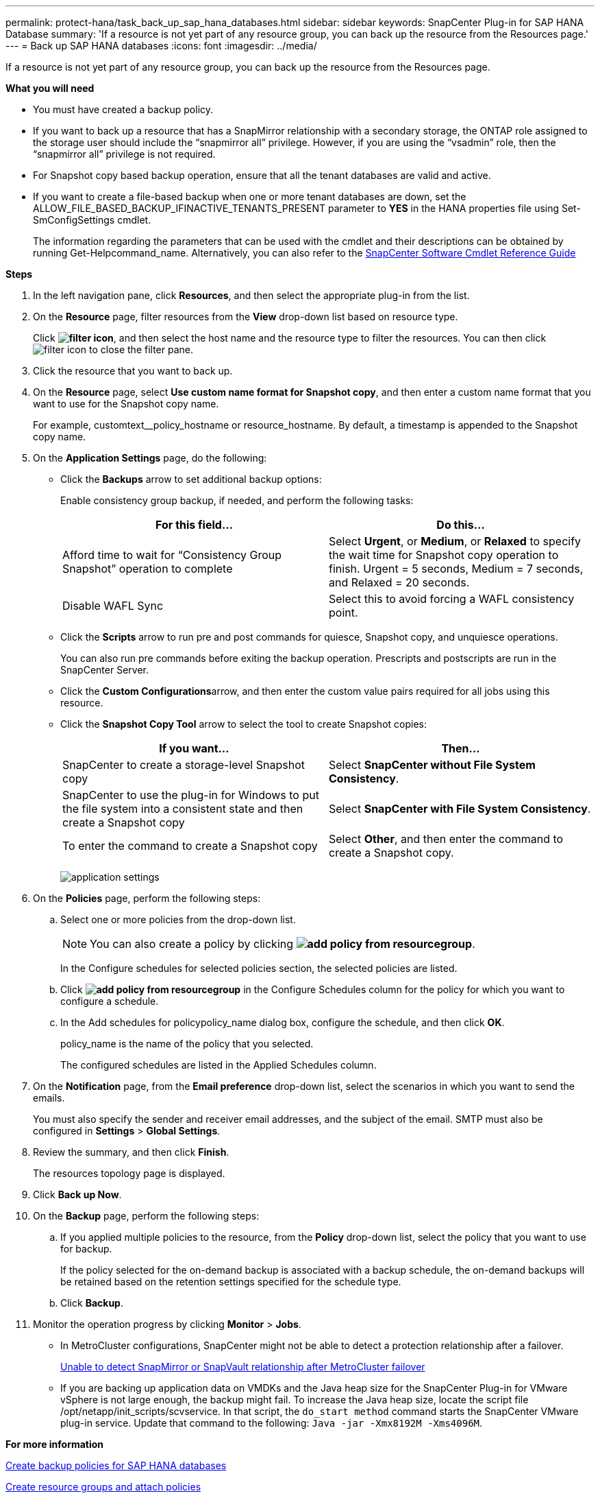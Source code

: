 ---
permalink: protect-hana/task_back_up_sap_hana_databases.html
sidebar: sidebar
keywords: SnapCenter Plug-in for SAP HANA Database
summary: 'If a resource is not yet part of any resource group, you can back up the resource from the Resources page.'
---
= Back up SAP HANA databases
:icons: font
:imagesdir: ../media/

[.lead]
If a resource is not yet part of any resource group, you can back up the resource from the Resources page.

*What you will need*

* You must have created a backup policy.
* If you want to back up a resource that has a SnapMirror relationship with a secondary storage, the ONTAP role assigned to the storage user should include the "`snapmirror all`" privilege. However, if you are using the "`vsadmin`" role, then the "`snapmirror all`" privilege is not required.
* For Snapshot copy based backup operation, ensure that all the tenant databases are valid and active.
* If you want to create a file-based backup when one or more tenant databases are down, set the ALLOW_FILE_BASED_BACKUP_IFINACTIVE_TENANTS_PRESENT parameter to *YES* in the HANA properties file using Set-SmConfigSettings cmdlet.
+
The information regarding the parameters that can be used with the cmdlet and their descriptions can be obtained by running Get-Helpcommand_name. Alternatively, you can also refer to the https://library.netapp.com/ecm/ecm_download_file/ECMLP2877143[SnapCenter Software Cmdlet Reference Guide]

*Steps*

. In the left navigation pane, click *Resources*, and then select the appropriate plug-in from the list.
. On the *Resource* page, filter resources from the *View* drop-down list based on resource type.
+
Click *image:../media/filter_icon.gif[]*, and then select the host name and the resource type to filter the resources. You can then click image:../media/filter_icon.gif[] to close the filter pane.

. Click the resource that you want to back up.
. On the *Resource* page, select *Use custom name format for Snapshot copy*, and then enter a custom name format that you want to use for the Snapshot copy name.
+
For example, customtext__policy_hostname or resource_hostname. By default, a timestamp is appended to the Snapshot copy name.

. On the *Application Settings* page, do the following:
 ** Click the *Backups* arrow to set additional backup options:
+
Enable consistency group backup, if needed, and perform the following tasks:
+
|===
| For this field...| Do this...

a|
Afford time to wait for "`Consistency Group Snapshot`" operation to complete
a|
Select *Urgent*, or *Medium*, or *Relaxed* to specify the wait time for Snapshot copy operation to finish.         Urgent = 5 seconds, Medium = 7 seconds, and Relaxed = 20 seconds.
a|
Disable WAFL Sync
a|
Select this to avoid forcing a WAFL consistency point.
|===

 ** Click the *Scripts* arrow to run pre and post commands for quiesce, Snapshot copy, and unquiesce operations.
+
You can also run pre commands before exiting the backup operation. Prescripts and postscripts are run in the SnapCenter Server.

 ** Click the **Custom Configurations**arrow, and then enter the custom value pairs required for all jobs using this resource.
 ** Click the *Snapshot Copy Tool* arrow to select the tool to create Snapshot copies:
+
|===
| If you want...| Then...

a|
SnapCenter to create a storage-level Snapshot copy
a|
Select *SnapCenter without File System Consistency*.
a|
SnapCenter to use the plug-in for Windows to put the file system into a consistent state and then create a Snapshot copy
a|
Select *SnapCenter with File System Consistency*.
a|
To enter the command to create a Snapshot copy
a|
Select *Other*, and then enter the command to create a Snapshot copy.
|===
image:../media/application_settings.gif[]
. On the *Policies* page, perform the following steps:
 .. Select one or more policies from the drop-down list.
+
NOTE: You can also create a policy by clicking *image:../media/add_policy_from_resourcegroup.gif[]*.
+
In the Configure schedules for selected policies section, the selected policies are listed.

 .. Click *image:../media/add_policy_from_resourcegroup.gif[]* in the Configure Schedules column for the policy for which you want to configure a schedule.
 .. In the Add schedules for policypolicy_name dialog box, configure the schedule, and then click *OK*.
+
policy_name is the name of the policy that you selected.
+
The configured schedules are listed in the Applied Schedules column.
. On the *Notification* page, from the *Email preference* drop-down list, select the scenarios in which you want to send the emails.
+
You must also specify the sender and receiver email addresses, and the subject of the email. SMTP must also be configured in *Settings* > *Global Settings*.

. Review the summary, and then click *Finish*.
+
The resources topology page is displayed.

. Click *Back up Now*.
. On the *Backup* page, perform the following steps:
 .. If you applied multiple policies to the resource, from the *Policy* drop-down list, select the policy that you want to use for backup.
+
If the policy selected for the on-demand backup is associated with a backup schedule, the on-demand backups will be retained based on the retention settings specified for the schedule type.

 .. Click *Backup*.
. Monitor the operation progress by clicking *Monitor* > *Jobs*.

* In MetroCluster configurations, SnapCenter might not be able to detect a protection relationship after a failover.
+
https://kb.netapp.com/Advice_and_Troubleshooting/Data_Protection_and_Security/SnapCenter/Unable_to_detect_SnapMirror_or_SnapVault_relationship_after_MetroCluster_failover[Unable to detect SnapMirror or SnapVault relationship after MetroCluster failover]

* If you are backing up application data on VMDKs and the Java heap size for the SnapCenter Plug-in for VMware vSphere is not large enough, the backup might fail. To increase the Java heap size, locate the script file /opt/netapp/init_scripts/scvservice. In that script, the `do_start method` command starts the SnapCenter VMware plug-in service. Update that command to the following: `Java -jar -Xmx8192M -Xms4096M`.

*For more information*

link:task_create_backup_policies_for_sap_hana_databases.adoc[Create backup policies for SAP HANA databases]

link:task_create_resource_groups_and_attach_policies.adoc[Create resource groups and attach policies]

link:task_monitor_hana_databases_backup_operations.html[Monitoring backup operations]

link:task_view_sap_hana_database_backups_and_clones_in_the_topology_page_sap_hana.adoc[View SAP HANA database backups and clones in the Topology page]

link:task_back_up_databases_using_powershell_cmdlets_sap_hana.adoc[Back up databases using PowerShell cmdlets]
